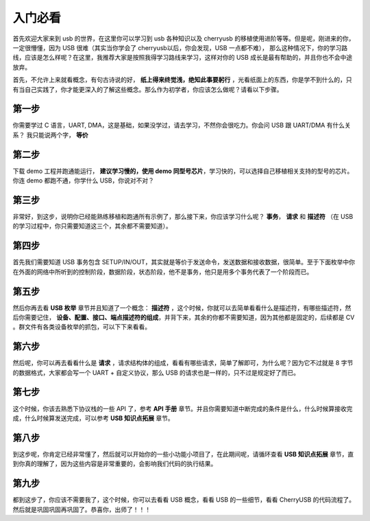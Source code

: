 入门必看
==================

首先欢迎大家来到 usb 的世界，在这里你可以学习到 usb 各种知识以及 cherryusb 的移植使用进阶等等。但是呢，刚进来的你，一定很懵懂，因为 USB 很难（其实当你学会了 cherryusb以后，你会发现，USB 一点都不难），
那么这种情况下，你的学习路线，应该是怎么样呢？在这里，我推荐大家是按照我得学习路线来学习，这样对你的 USB 成长是最有帮助的，并且你也不会中途放弃。

首先，不允许上来就看概念，有句古诗说的好， **纸上得来终觉浅，绝知此事要躬行** ，光看纸面上的东西，你是学不到什么的，只有当自己实践了，你才能更深入的了解这些概念。那么作为初学者，你应该怎么做呢？请看以下步骤。


第一步
-------------

你需要学过 C 语言，UART, DMA，这是基础，如果没学过，请去学习，不然你会很吃力。你会问 USB 跟 UART/DMA 有什么关系？ 我只能说两个字， **等价**

第二步
-------------

下载 demo 工程并跑通能运行， **建议学习慢的，使用 demo 同型号芯片**，学习快的，可以选择自己移植相关支持的型号的芯片。你连 demo 都跑不通，你学什么 USB，你说对不对？

第三步
---------

非常好，到这步，说明你已经能熟练移植和跑通所有示例了，那么接下来，你应该学习什么呢？ **事务**， **请求** 和 **描述符** （在 USB 的学习过程中，你只需要知道这三个，其余都不需要知道）。

第四步
----------

首先我们需要知道 USB 事务包含 SETUP/IN/OUT，其实就是等价于发送命令，发送数据和接收数据，很简单。至于下面枚举中你在外面的网络中所听到的控制阶段，数据阶段，状态阶段，他不是事务，他只是用多个事务代表了一个阶段而已。

第五步
----------

然后你再去看 **USB 枚举** 章节并且知道了一个概念： **描述符** ，这个时候，你就可以去简单看看什么是描述符，有哪些描述符，然后你需要记住， **设备、配置、接口、端点描述符的组成**，并背下来，其余的你都不需要知道，因为其他都是固定的，后续都是 CV 。群文件有各类设备枚举的抓包，可以下下来看看。

第六步
----------

然后呢，你可以再去看看什么是 **请求** ，请求结构体的组成，看看有哪些请求，简单了解即可，为什么呢？因为它不过就是 8 字节的数据格式，大家都会写一个 UART + 自定义协议，那么 USB 的请求也是一样的，只不过是规定好了而已。

第七步
----------

这个时候，你该去熟悉下协议栈的一些 API 了，参考 **API 手册** 章节。并且你需要知道中断完成的条件是什么，什么时候算接收完成，什么时候算发送完成，可以参考 **USB 知识点拓展** 章节。

第八步
----------

到这步呢，你肯定已经非常懂了，然后就可以开始你的一些小功能小项目了，在此期间呢，请循环查看 **USB 知识点拓展** 章节，直到你真的理解了，因为这些内容是非常重要的，会影响我们代码的执行结果。

第九步
----------

都到这步了，你应该不需要我了，这个时候，你可以去看看 USB 概念，看看 USB 的一些细节，看看 CherryUSB 的代码流程了。然后就是巩固巩固再巩固了。恭喜你，出师了！！！

